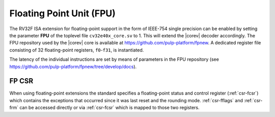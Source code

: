 .. _fpu:

Floating Point Unit (FPU)
=========================

The RV32F ISA extension for floating-point support in the form of IEEE-754 single
precision can be enabled by setting the parameter **FPU** of the toplevel file
``cv32e40x_core.sv`` to 1. This will extend the |corev| decoder accordingly.
The FPU repository used by the |corev| core is available at
https://github.com/pulp-platform/fpnew.
A dedicated register file consisting of 32
floating-point registers, ``f0``-``f31``, is instantiated.

The latency of the individual instructions are set by means of parameters in the
FPU repository (see https://github.com/pulp-platform/fpnew/tree/develop/docs).


FP CSR
------

When using floating-point extensions the standard specifies a
floating-point status and control register (:ref:`csr-fcsr`) which contains the
exceptions that occurred since it was last reset and the rounding mode.
:ref:`csr-fflags` and :ref:`csr-frm` can be accessed directly or via :ref:`csr-fcsr` which is mapped to
those two registers.
